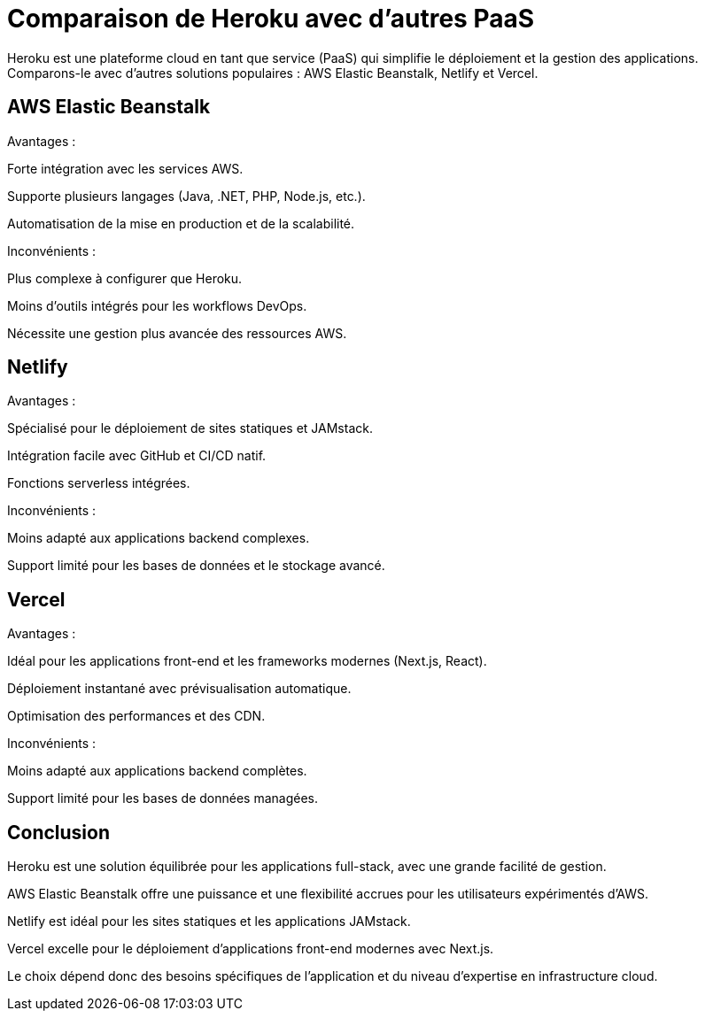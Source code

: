 = Comparaison de Heroku avec d'autres PaaS

Heroku est une plateforme cloud en tant que service (PaaS) qui simplifie le déploiement et la gestion des applications. Comparons-le avec d'autres solutions populaires : AWS Elastic Beanstalk, Netlify et Vercel.

== AWS Elastic Beanstalk

Avantages :

Forte intégration avec les services AWS.

Supporte plusieurs langages (Java, .NET, PHP, Node.js, etc.).

Automatisation de la mise en production et de la scalabilité.

Inconvénients :

Plus complexe à configurer que Heroku.

Moins d'outils intégrés pour les workflows DevOps.

Nécessite une gestion plus avancée des ressources AWS.

== Netlify

Avantages :

Spécialisé pour le déploiement de sites statiques et JAMstack.

Intégration facile avec GitHub et CI/CD natif.

Fonctions serverless intégrées.

Inconvénients :

Moins adapté aux applications backend complexes.

Support limité pour les bases de données et le stockage avancé.

== Vercel

Avantages :

Idéal pour les applications front-end et les frameworks modernes (Next.js, React).

Déploiement instantané avec prévisualisation automatique.

Optimisation des performances et des CDN.

Inconvénients :

Moins adapté aux applications backend complètes.

Support limité pour les bases de données managées.

== Conclusion

Heroku est une solution équilibrée pour les applications full-stack, avec une grande facilité de gestion.

AWS Elastic Beanstalk offre une puissance et une flexibilité accrues pour les utilisateurs expérimentés d'AWS.

Netlify est idéal pour les sites statiques et les applications JAMstack.

Vercel excelle pour le déploiement d’applications front-end modernes avec Next.js.

Le choix dépend donc des besoins spécifiques de l'application et du niveau d'expertise en infrastructure cloud.

